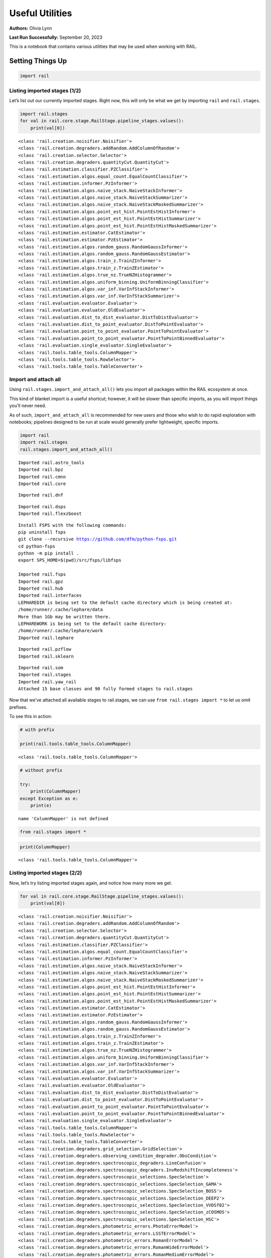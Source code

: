 Useful Utilities
================

**Authors:** Olivia Lynn

**Last Run Successfully:** September 20, 2023

This is a notebook that contains various utilities that may be used when
working with RAIL.

Setting Things Up
-----------------

.. code:: ipython3

    import rail

Listing imported stages (1/2)
~~~~~~~~~~~~~~~~~~~~~~~~~~~~~

Let’s list out our currently imported stages. Right now, this will only
be what we get by importing ``rail`` and ``rail.stages``.

.. code:: ipython3

    import rail.stages
    for val in rail.core.stage.RailStage.pipeline_stages.values():
        print(val[0])


.. parsed-literal::

    <class 'rail.creation.noisifier.Noisifier'>
    <class 'rail.creation.degraders.addRandom.AddColumnOfRandom'>
    <class 'rail.creation.selector.Selector'>
    <class 'rail.creation.degraders.quantityCut.QuantityCut'>
    <class 'rail.estimation.classifier.PZClassifier'>
    <class 'rail.estimation.algos.equal_count.EqualCountClassifier'>
    <class 'rail.estimation.informer.PzInformer'>
    <class 'rail.estimation.algos.naive_stack.NaiveStackInformer'>
    <class 'rail.estimation.algos.naive_stack.NaiveStackSummarizer'>
    <class 'rail.estimation.algos.naive_stack.NaiveStackMaskedSummarizer'>
    <class 'rail.estimation.algos.point_est_hist.PointEstHistInformer'>
    <class 'rail.estimation.algos.point_est_hist.PointEstHistSummarizer'>
    <class 'rail.estimation.algos.point_est_hist.PointEstHistMaskedSummarizer'>
    <class 'rail.estimation.estimator.CatEstimator'>
    <class 'rail.estimation.estimator.PzEstimator'>
    <class 'rail.estimation.algos.random_gauss.RandomGaussInformer'>
    <class 'rail.estimation.algos.random_gauss.RandomGaussEstimator'>
    <class 'rail.estimation.algos.train_z.TrainZInformer'>
    <class 'rail.estimation.algos.train_z.TrainZEstimator'>
    <class 'rail.estimation.algos.true_nz.TrueNZHistogrammer'>
    <class 'rail.estimation.algos.uniform_binning.UniformBinningClassifier'>
    <class 'rail.estimation.algos.var_inf.VarInfStackInformer'>
    <class 'rail.estimation.algos.var_inf.VarInfStackSummarizer'>
    <class 'rail.evaluation.evaluator.Evaluator'>
    <class 'rail.evaluation.evaluator.OldEvaluator'>
    <class 'rail.evaluation.dist_to_dist_evaluator.DistToDistEvaluator'>
    <class 'rail.evaluation.dist_to_point_evaluator.DistToPointEvaluator'>
    <class 'rail.evaluation.point_to_point_evaluator.PointToPointEvaluator'>
    <class 'rail.evaluation.point_to_point_evaluator.PointToPointBinnedEvaluator'>
    <class 'rail.evaluation.single_evaluator.SingleEvaluator'>
    <class 'rail.tools.table_tools.ColumnMapper'>
    <class 'rail.tools.table_tools.RowSelector'>
    <class 'rail.tools.table_tools.TableConverter'>


Import and attach all
~~~~~~~~~~~~~~~~~~~~~

Using ``rail.stages.import_and_attach_all()`` lets you import all
packages within the RAIL ecosystem at once.

This kind of blanket import is a useful shortcut; however, it will be
slower than specific imports, as you will import things you’ll never
need.

As of such, ``import_and_attach_all`` is recommended for new users and
those who wish to do rapid exploration with notebooks; pipelines
designed to be run at scale would generally prefer lightweight, specific
imports.

.. code:: ipython3

    import rail
    import rail.stages
    rail.stages.import_and_attach_all()


.. parsed-literal::

    Imported rail.astro_tools
    Imported rail.bpz
    Imported rail.cmnn
    Imported rail.core


.. parsed-literal::

    Imported rail.dnf


.. parsed-literal::

    Imported rail.dsps
    Imported rail.flexzboost


.. parsed-literal::

    Install FSPS with the following commands:
    pip uninstall fsps
    git clone --recursive https://github.com/dfm/python-fsps.git
    cd python-fsps
    python -m pip install .
    export SPS_HOME=$(pwd)/src/fsps/libfsps
    
    Imported rail.fsps
    Imported rail.gpz
    Imported rail.hub
    Imported rail.interfaces
    LEPHAREDIR is being set to the default cache directory which is being created at:
    /home/runner/.cache/lephare/data
    More than 1Gb may be written there.
    LEPHAREWORK is being set to the default cache directory:
    /home/runner/.cache/lephare/work
    Imported rail.lephare


.. parsed-literal::

    Imported rail.pzflow
    Imported rail.sklearn


.. parsed-literal::

    Imported rail.som
    Imported rail.stages
    Imported rail.yaw_rail
    Attached 15 base classes and 90 fully formed stages to rail.stages


Now that we’ve attached all available stages to rail.stages, we can use
``from rail.stages import *`` to let us omit prefixes.

To see this in action:

.. code:: ipython3

    # with prefix
    
    print(rail.tools.table_tools.ColumnMapper)


.. parsed-literal::

    <class 'rail.tools.table_tools.ColumnMapper'>


.. code:: ipython3

    # without prefix
    
    try:
        print(ColumnMapper)
    except Exception as e: 
        print(e)


.. parsed-literal::

    name 'ColumnMapper' is not defined


.. code:: ipython3

    from rail.stages import *

.. code:: ipython3

    print(ColumnMapper)


.. parsed-literal::

    <class 'rail.tools.table_tools.ColumnMapper'>


Listing imported stages (2/2)
~~~~~~~~~~~~~~~~~~~~~~~~~~~~~

Now, let’s try listing imported stages again, and notice how many more
we get.

.. code:: ipython3

    for val in rail.core.stage.RailStage.pipeline_stages.values():
        print(val[0])


.. parsed-literal::

    <class 'rail.creation.noisifier.Noisifier'>
    <class 'rail.creation.degraders.addRandom.AddColumnOfRandom'>
    <class 'rail.creation.selector.Selector'>
    <class 'rail.creation.degraders.quantityCut.QuantityCut'>
    <class 'rail.estimation.classifier.PZClassifier'>
    <class 'rail.estimation.algos.equal_count.EqualCountClassifier'>
    <class 'rail.estimation.informer.PzInformer'>
    <class 'rail.estimation.algos.naive_stack.NaiveStackInformer'>
    <class 'rail.estimation.algos.naive_stack.NaiveStackSummarizer'>
    <class 'rail.estimation.algos.naive_stack.NaiveStackMaskedSummarizer'>
    <class 'rail.estimation.algos.point_est_hist.PointEstHistInformer'>
    <class 'rail.estimation.algos.point_est_hist.PointEstHistSummarizer'>
    <class 'rail.estimation.algos.point_est_hist.PointEstHistMaskedSummarizer'>
    <class 'rail.estimation.estimator.CatEstimator'>
    <class 'rail.estimation.estimator.PzEstimator'>
    <class 'rail.estimation.algos.random_gauss.RandomGaussInformer'>
    <class 'rail.estimation.algos.random_gauss.RandomGaussEstimator'>
    <class 'rail.estimation.algos.train_z.TrainZInformer'>
    <class 'rail.estimation.algos.train_z.TrainZEstimator'>
    <class 'rail.estimation.algos.true_nz.TrueNZHistogrammer'>
    <class 'rail.estimation.algos.uniform_binning.UniformBinningClassifier'>
    <class 'rail.estimation.algos.var_inf.VarInfStackInformer'>
    <class 'rail.estimation.algos.var_inf.VarInfStackSummarizer'>
    <class 'rail.evaluation.evaluator.Evaluator'>
    <class 'rail.evaluation.evaluator.OldEvaluator'>
    <class 'rail.evaluation.dist_to_dist_evaluator.DistToDistEvaluator'>
    <class 'rail.evaluation.dist_to_point_evaluator.DistToPointEvaluator'>
    <class 'rail.evaluation.point_to_point_evaluator.PointToPointEvaluator'>
    <class 'rail.evaluation.point_to_point_evaluator.PointToPointBinnedEvaluator'>
    <class 'rail.evaluation.single_evaluator.SingleEvaluator'>
    <class 'rail.tools.table_tools.ColumnMapper'>
    <class 'rail.tools.table_tools.RowSelector'>
    <class 'rail.tools.table_tools.TableConverter'>
    <class 'rail.creation.degraders.grid_selection.GridSelection'>
    <class 'rail.creation.degraders.observing_condition_degrader.ObsCondition'>
    <class 'rail.creation.degraders.spectroscopic_degraders.LineConfusion'>
    <class 'rail.creation.degraders.spectroscopic_degraders.InvRedshiftIncompleteness'>
    <class 'rail.creation.degraders.spectroscopic_selections.SpecSelection'>
    <class 'rail.creation.degraders.spectroscopic_selections.SpecSelection_GAMA'>
    <class 'rail.creation.degraders.spectroscopic_selections.SpecSelection_BOSS'>
    <class 'rail.creation.degraders.spectroscopic_selections.SpecSelection_DEEP2'>
    <class 'rail.creation.degraders.spectroscopic_selections.SpecSelection_VVDSf02'>
    <class 'rail.creation.degraders.spectroscopic_selections.SpecSelection_zCOSMOS'>
    <class 'rail.creation.degraders.spectroscopic_selections.SpecSelection_HSC'>
    <class 'rail.creation.degraders.photometric_errors.PhotoErrorModel'>
    <class 'rail.creation.degraders.photometric_errors.LSSTErrorModel'>
    <class 'rail.creation.degraders.photometric_errors.RomanErrorModel'>
    <class 'rail.creation.degraders.photometric_errors.RomanWideErrorModel'>
    <class 'rail.creation.degraders.photometric_errors.RomanMediumErrorModel'>
    <class 'rail.creation.degraders.photometric_errors.RomanDeepErrorModel'>
    <class 'rail.creation.degraders.photometric_errors.RomanUltraDeepErrorModel'>
    <class 'rail.creation.degraders.photometric_errors.EuclidErrorModel'>
    <class 'rail.creation.degraders.photometric_errors.EuclidWideErrorModel'>
    <class 'rail.creation.degraders.photometric_errors.EuclidDeepErrorModel'>
    <class 'rail.creation.degraders.unrec_bl_model.UnrecBlModel'>
    <class 'rail.tools.photometry_tools.HyperbolicSmoothing'>
    <class 'rail.tools.photometry_tools.HyperbolicMagnitudes'>
    <class 'rail.tools.photometry_tools.LSSTFluxToMagConverter'>
    <class 'rail.tools.photometry_tools.DustMapBase'>
    <class 'rail.tools.photometry_tools.Dereddener'>
    <class 'rail.tools.photometry_tools.Reddener'>
    <class 'rail.estimation.algos.bpz_lite.BPZliteInformer'>
    <class 'rail.estimation.algos.bpz_lite.BPZliteEstimator'>
    <class 'rail.estimation.algos.cmnn.CMNNInformer'>
    <class 'rail.estimation.algos.cmnn.CMNNEstimator'>
    <class 'rail.estimation.algos.dnf.DNFInformer'>
    <class 'rail.estimation.algos.dnf.DNFEstimator'>
    <class 'rail.creation.engines.dsps_photometry_creator.DSPSPhotometryCreator'>
    <class 'rail.creation.engines.dsps_sed_modeler.DSPSSingleSedModeler'>
    <class 'rail.creation.engines.dsps_sed_modeler.DSPSPopulationSedModeler'>
    <class 'rail.estimation.algos.flexzboost.FlexZBoostInformer'>
    <class 'rail.estimation.algos.flexzboost.FlexZBoostEstimator'>
    <class 'rail.creation.engines.fsps_photometry_creator.FSPSPhotometryCreator'>
    <class 'rail.creation.engines.fsps_sed_modeler.FSPSSedModeler'>
    <class 'rail.estimation.algos.gpz.GPzInformer'>
    <class 'rail.estimation.algos.gpz.GPzEstimator'>
    <class 'rail.estimation.algos.lephare.LephareInformer'>
    <class 'rail.estimation.algos.lephare.LephareEstimator'>
    <class 'rail.creation.engines.flowEngine.FlowModeler'>
    <class 'rail.creation.engines.flowEngine.FlowCreator'>
    <class 'rail.creation.engines.flowEngine.FlowPosterior'>
    <class 'rail.estimation.algos.pzflow_nf.PZFlowInformer'>
    <class 'rail.estimation.algos.pzflow_nf.PZFlowEstimator'>
    <class 'rail.estimation.algos.k_nearneigh.KNearNeighInformer'>
    <class 'rail.estimation.algos.k_nearneigh.KNearNeighEstimator'>
    <class 'rail.estimation.algos.sklearn_neurnet.SklNeurNetInformer'>
    <class 'rail.estimation.algos.sklearn_neurnet.SklNeurNetEstimator'>
    <class 'rail.estimation.algos.nz_dir.NZDirInformer'>
    <class 'rail.estimation.algos.nz_dir.NZDirSummarizer'>
    <class 'rail.estimation.algos.random_forest.RandomForestInformer'>
    <class 'rail.estimation.algos.random_forest.RandomForestClassifier'>
    <class 'rail.estimation.algos.minisom_som.MiniSOMInformer'>
    <class 'rail.estimation.algos.minisom_som.MiniSOMSummarizer'>
    <class 'rail.estimation.algos.somoclu_som.SOMocluInformer'>
    <class 'rail.estimation.algos.somoclu_som.SOMocluSummarizer'>
    <class 'rail.creation.degraders.specz_som.SOMSpecSelector'>


We can use this list of imported stages to browse for specifics, such as
looking through our available estimators.

**Note:** this will only filter through what you’ve imported, so if you
haven’t imported everything above, this will not be a complete list of
all estimators available in RAIL.

.. code:: ipython3

    for val in rail.core.stage.RailStage.pipeline_stages.values():
        if issubclass(val[0], rail.estimation.estimator.CatEstimator):
            print(val[0])


.. parsed-literal::

    <class 'rail.estimation.estimator.CatEstimator'>
    <class 'rail.estimation.algos.random_gauss.RandomGaussEstimator'>
    <class 'rail.estimation.algos.train_z.TrainZEstimator'>
    <class 'rail.estimation.algos.bpz_lite.BPZliteEstimator'>
    <class 'rail.estimation.algos.cmnn.CMNNEstimator'>
    <class 'rail.estimation.algos.dnf.DNFEstimator'>
    <class 'rail.estimation.algos.flexzboost.FlexZBoostEstimator'>
    <class 'rail.estimation.algos.gpz.GPzEstimator'>
    <class 'rail.estimation.algos.lephare.LephareEstimator'>
    <class 'rail.estimation.algos.pzflow_nf.PZFlowEstimator'>
    <class 'rail.estimation.algos.k_nearneigh.KNearNeighEstimator'>
    <class 'rail.estimation.algos.sklearn_neurnet.SklNeurNetEstimator'>
    <class 'rail.estimation.algos.nz_dir.NZDirSummarizer'>


Setting up the dataset to allow you to overwrite files (i.e., when re-running cells in a notebook)
~~~~~~~~~~~~~~~~~~~~~~~~~~~~~~~~~~~~~~~~~~~~~~~~~~~~~~~~~~~~~~~~~~~~~~~~~~~~~~~~~~~~~~~~~~~~~~~~~~

.. code:: ipython3

    DS = rail.core.stage.RailStage.data_store
    DS.__class__.allow_overwrite = True

Finding data files with find_rail_file
~~~~~~~~~~~~~~~~~~~~~~~~~~~~~~~~~~~~~~

We need to define our flow file that we’ll use in our pipeline

If we already know its path, we can just point directly to the file
(relative to the directory that holds our ``rail/`` directory):

.. code:: ipython3

    import os
    from rail.utils.path_utils import RAILDIR
    
    flow_file = os.path.join(
        RAILDIR, "rail/examples_data/goldenspike_data/data/pretrained_flow.pkl"
    )

But if we aren’t sure where our file is (or we’re just feeling lazy) we
can use ``find_rail_file``.

This is especially helpful in cases where our installation is spread
out, and some rail modules are located separately from others.

.. code:: ipython3

    from rail.utils.path_utils import find_rail_file
    
    flow_file = find_rail_file('examples_data/goldenspike_data/data/pretrained_flow.pkl')

We can set our FLOWDIR based on the location of our flow file, too.

.. code:: ipython3

    os.environ['FLOWDIR'] = os.path.dirname(flow_file)

.. code:: ipython3

    # Now, we have to set up some other variables for our pipeline:
    import numpy as np
    
    bands = ["u", "g", "r", "i", "z", "y"]
    band_dict = {band: f"mag_{band}_lsst" for band in bands}
    rename_dict = {f"mag_{band}_lsst_err": f"mag_err_{band}_lsst" for band in bands}
    post_grid = [float(x) for x in np.linspace(0.0, 5, 21)]

Creating the Pipeline
---------------------

.. code:: ipython3

    import ceci

.. code:: ipython3

    # Make some stages
    
    flow_engine_test = FlowCreator.make_stage(
        name="flow_engine_test", model=flow_file, n_samples=50
    )
    col_remapper_test = ColumnMapper.make_stage(
        name="col_remapper_test", hdf5_groupname="", columns=rename_dict
    )
    #flow_engine_test.sample(6, seed=0).data


.. parsed-literal::

    Inserting handle into data store.  model: /opt/hostedtoolcache/Python/3.10.18/x64/lib/python3.10/site-packages/rail/examples_data/goldenspike_data/data/pretrained_flow.pkl, flow_engine_test


.. code:: ipython3

    # Add the stages to the pipeline
    
    pipe = ceci.Pipeline.interactive()
    stages = [flow_engine_test, col_remapper_test]
    for stage in stages:
        pipe.add_stage(stage)

.. code:: ipython3

    # Connect stages
    
    col_remapper_test.connect_input(flow_engine_test)


.. parsed-literal::

    Inserting handle into data store.  output_flow_engine_test: inprogress_output_flow_engine_test.pq, flow_engine_test
    Inserting handle into data store.  input: None, col_remapper_test


Introspecting the Pipeline
--------------------------

Getting names of stages in the pipeline
~~~~~~~~~~~~~~~~~~~~~~~~~~~~~~~~~~~~~~~

.. code:: ipython3

    pipe.stage_names




.. parsed-literal::

    ['flow_engine_test', 'col_remapper_test']



Getting the configuration of a particular stage
~~~~~~~~~~~~~~~~~~~~~~~~~~~~~~~~~~~~~~~~~~~~~~~

Let’s take a look a the config of the first stage we just listed above.

.. code:: ipython3

    pipe.flow_engine_test.config




.. parsed-literal::

    StageConfig{output_mode:default,n_samples:50,seed:12345,name:flow_engine_test,model:/opt/hostedtoolcache/Python/3.10.18/x64/lib/python3.10/site-packages/rail/examples_data/goldenspike_data/data/pretrained_flow.pkl,config:None,}



Updating a configuration value
~~~~~~~~~~~~~~~~~~~~~~~~~~~~~~

We can update config values even after the stage has been created. Let’s
give it a try.

.. code:: ipython3

    pipe.flow_engine_test.config.update(seed=42)
    
    pipe.flow_engine_test.config




.. parsed-literal::

    StageConfig{output_mode:default,n_samples:50,seed:42,name:flow_engine_test,model:/opt/hostedtoolcache/Python/3.10.18/x64/lib/python3.10/site-packages/rail/examples_data/goldenspike_data/data/pretrained_flow.pkl,config:None,}



Listing stage outputs (as both tags and aliased tags)
~~~~~~~~~~~~~~~~~~~~~~~~~~~~~~~~~~~~~~~~~~~~~~~~~~~~~

Let’s get the list of outputs as ‘tags’.

These are how the stage thinks of the outputs, as a list names
associated to DataHandle types.

.. code:: ipython3

    pipe.flow_engine_test.outputs




.. parsed-literal::

    [('output', rail.core.data.PqHandle)]



We can also get the list of outputs as ‘aliased tags’.

These are how the pipeline thinks of the outputs, as a unique key that
points to a particular file

.. code:: ipython3

    pipe.flow_engine_test._outputs




.. parsed-literal::

    {'output_flow_engine_test': 'output_flow_engine_test.pq'}



Listing all pipeline methods and parameters that can be set
~~~~~~~~~~~~~~~~~~~~~~~~~~~~~~~~~~~~~~~~~~~~~~~~~~~~~~~~~~~

If you’d like to take a closer look at what you can do with a pipeline,
use ``dir(pipe)`` to list out available methods and parameters.

.. code:: ipython3

    for item in dir(pipe):
        if '__' not in item:
            print(item)


.. parsed-literal::

    add_stage
    build_config
    build_dag
    build_stage
    callback
    create
    data_registry
    data_registry_lookup
    enqueue_job
    find_all_outputs
    generate_stage_command
    global_config
    initialize
    initialize_stages
    initiate_run
    interactive
    launcher_config
    make_flow_chart
    modules
    ordered_stages
    overall_inputs
    pipeline_files
    pipeline_outputs
    print_stages
    process_overall_inputs
    read
    remove_stage
    run
    run_config
    run_info
    run_jobs
    save
    setup_data_registry
    should_skip_stage
    sleep
    stage_config_data
    stage_execution_config
    stage_names
    stages
    stages_config


Initializing the Pipeline
-------------------------

Toggling resume mode
~~~~~~~~~~~~~~~~~~~~

We can turn ‘resume mode’ on when initializing a pipeline.

Resume mode lets us skip stages that already have output files, so we
don’t have to rerun the same stages as we iterate on a pipeline.

Just add a ``resume=True`` to do so.

.. code:: ipython3

    pipe.initialize(
        dict(model=flow_file), dict(output_dir=".", log_dir=".", resume=True), None
    )




.. parsed-literal::

    (({'flow_engine_test': <Job flow_engine_test>,
       'col_remapper_test': <Job col_remapper_test>},
      [<rail.creation.engines.flowEngine.FlowCreator at 0x7fbdf09ffb20>,
       Stage that applies remaps the following column names in a pandas DataFrame:
       f{str(self.config.columns)}]),
     {'output_dir': '.', 'log_dir': '.', 'resume': True})



Running ``pipe.stages`` should show order of classes, or all the stages
this pipeline will run.

.. code:: ipython3

    pipe.stages




.. parsed-literal::

    [<rail.creation.engines.flowEngine.FlowCreator at 0x7fbdf09ffb20>,
     Stage that applies remaps the following column names in a pandas DataFrame:
     f{str(self.config.columns)}]



Managing notebooks with git
---------------------------

*(thank you to https://stackoverflow.com/a/58004619)*

You can modify your git settings to run a filter over certain files
before they are added to git. This will leave the original file on disk
as-is, but commit the “cleaned” version.

First, add the following to your local ``.git/config`` file (or global
``~/.gitconfig``):

[filter "strip-notebook-output"]
    clean = "jupyter nbconvert --ClearOutputPreprocessor.enabled=True --to=notebook --stdin --stdout --log-level=ERROR"

Then, create a ``.gitattributes`` file in your directory with notebooks
and add the following line:

*.ipynb filter=strip-notebook-output

